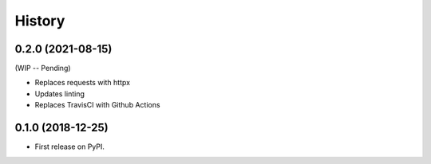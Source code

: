 =======
History
=======

0.2.0 (2021-08-15)
------------------

(WIP -- Pending)

* Replaces requests with httpx
* Updates linting
* Replaces TravisCI with Github Actions

0.1.0 (2018-12-25)
------------------

* First release on PyPI.
